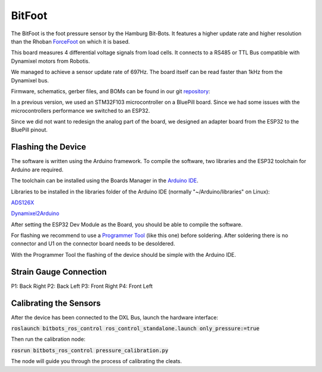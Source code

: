 =======
BitFoot
=======

The BitFoot is the foot pressure sensor by the Hamburg Bit-Bots.
It features a higher update rate and higher resolution than the Rhoban ForceFoot_ on which it is based.

This board measures 4 differential voltage signals from load cells. It connects to a RS485 or TTL Bus compatible with Dynamixel motors from Robotis.

We managed to achieve a sensor update rate of 697Hz. The board itself can be read faster than 1kHz from the Dynamixel bus.

Firmware, schematics, gerber files, and BOMs can be found in our git repository_:

In a previous version, we used an STM32F103 microcontroller on a BluePill board.
Since we had some issues with the microcontrollers performance we switched to an ESP32.

Since we did not want to redesign the analog part of the board, we designed an adapter board from the ESP32 to the BluePill pinout.

.. _ForceFoot: https://www.github.com/Rhoban/ForceFoot
.. _repository: https://www.github.com/bit-bots/bit_foot

Flashing the Device
===================

The software is written using the Arduino framework.
To compile the software, two libraries and the ESP32 toolchain for Arduino are required.


The toolchain can be installed using the Boards Manager in the `Arduino IDE <https://www.arduino.cc/en/software>`_.

Libraries to be installed in the libraries folder of the Arduino IDE (normally "~/Arduino/libraries" on Linux):

ADS126X_

Dynamixel2Arduino_


.. _ADS126X: https://github.com/Molorius/ADS126X
.. _Dynamixel2Arduino: https://github.com/ROBOTIS-GIT/Dynamixel2Arduino

After setting the ESP32 Dev Module as the Board, you should be able to compile the software.

For flashing we recommend to use a `Programmer Tool <https://www.ebay.de/itm/Programmer-Tool-ESP32-Adapter-Socket-Kit-For-ESPRESSIF-ESP-WROOM-32-Module-HF-/362767585640?nma=true&si=YCotShVqDQLG1huXmuhzcrdVRTQ%253D&orig_cvip=true&nordt=true&rt=nc&_trksid=p2047675.l2557>`_
(like this one) before soldering. After soldering there is no connector and U1 on the connector board needs to be desoldered.

With the Programmer Tool the flashing of the device should be simple with the Arduino IDE.

Strain Gauge Connection
=======================

P1: Back Right P2: Back Left P3: Front Right P4: Front Left

Calibrating the Sensors
=======================

After the device has been connected to the DXL Bus, launch the hardware interface:

:code:`roslaunch bitbots_ros_control ros_control_standalone.launch only_pressure:=true`

Then run the calibration node:

:code:`rosrun bitbots_ros_control pressure_calibration.py`

The node will guide you through the process of calibrating the cleats.
